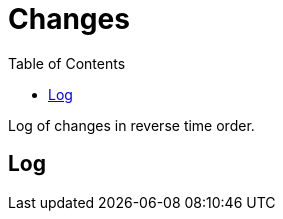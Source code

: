 = Changes
:toc:

Log of changes in reverse time order.

== Log
[square]
////
* <<intro.adoc#, 14.07.2021>> Обновлено Введение.
* <<vcs/git.adoc#backup-github, 22.05.2020>> Бакап конфигураций на приватный репозитарий GitHub.
* <<lang/shell.adoc#, 15.05.2020>> Shell.
* <<intro.adoc#, 01.05.2020>> Введение.
* <<index.adoc#, 30.04.2020>> Первая версия.
////